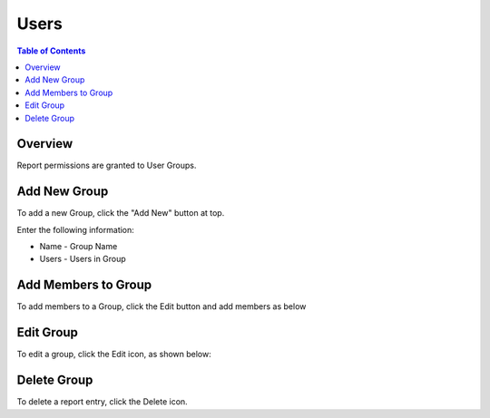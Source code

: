 .. This is a comment. Note how any initial comments are moved by
   transforms to after the document title, subtitle, and docinfo.

.. demo.rst from: http://docutils.sourceforge.net/docs/user/rst/demo.txt

.. |EXAMPLE| image:: static/yi_jing_01_chien.jpg
   :width: 1em

**********************
Users
**********************
.. contents:: Table of Contents
Overview
==================

Report permissions are granted to User Groups.

Add New Group
================

To add a new Group, click the "Add New" button at top.

Enter the following information:

* Name	- Group Name
* Users	- Users in Group

Add Members to Group
=====================

To add members to a Group, click the Edit button and add members as below

.. image:: Groups-1.png

Edit Group
===================

To edit a group, click the Edit icon, as shown below:

.. image::Groups-1.png


Delete Group
===================
To delete a report entry, click the Delete icon.





